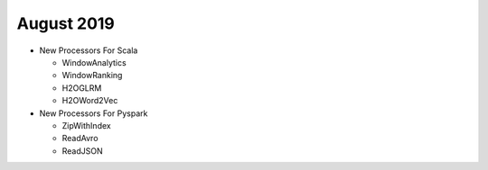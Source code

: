 August 2019
============

- New Processors For Scala
  
  - WindowAnalytics
  - WindowRanking
  - H2OGLRM
  - H2OWord2Vec
  
- New Processors For Pyspark
  
  - ZipWithIndex
  - ReadAvro
  - ReadJSON
  
  
  
  
